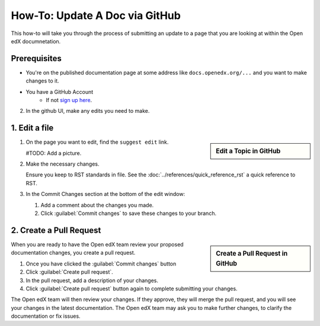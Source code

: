 How-To: Update A Doc via GitHub
###############################

This how-to will take you through the process of submitting an update to a page
that you are looking at within the Open edX documnetation.

Prerequisites
*************

* You're on the published documentation page at some address like
  ``docs.openedx.org/...`` and you want to make changes to it.

* You have a GitHub Account
   * If not `sign up here`_.

.. _sign up here: https://github.com/signup

2. In the github UI, make any edits you need to make.

1. Edit a file
*****************

.. sidebar:: Edit a Topic in GitHub

  .. thumbnail:: /_images/github_edit_topic.png

#. On the page you want to edit, find the ``suggest edit`` link.

   #TODO: Add a picture.

#. Make the necessary changes.

   Ensure you keep to RST standards in file.  See the :doc:`../references/quick_reference_rst` a quick reference to RST.

#. In the Commit Changes section at the bottom of the edit window:

   #. Add a comment about the changes you made.

   #. Click :guilabel:`Commit changes` to save these changes to your branch.

2. Create a Pull Request
**********************************

.. sidebar:: Create a Pull Request in GitHub

  .. thumbnail:: /_images/github_pr_tab.png

When you are ready to have the Open edX team review your proposed documentation changes, you create a pull request.

#. Once you have clicked the :guilabel:`Commit changes` button

#. Click :guilabel:`Create pull request`.

#. In the pull request, add a description of your changes.

#. Click :guilabel:`Create pull request` button again to complete submitting your changes.

The Open edX team will then review your changes. If they approve, they will merge the pull request, and you will see your changes in the latest documentation. The Open edX team may ask you to make further changes, to clarify the documentation or fix issues.

